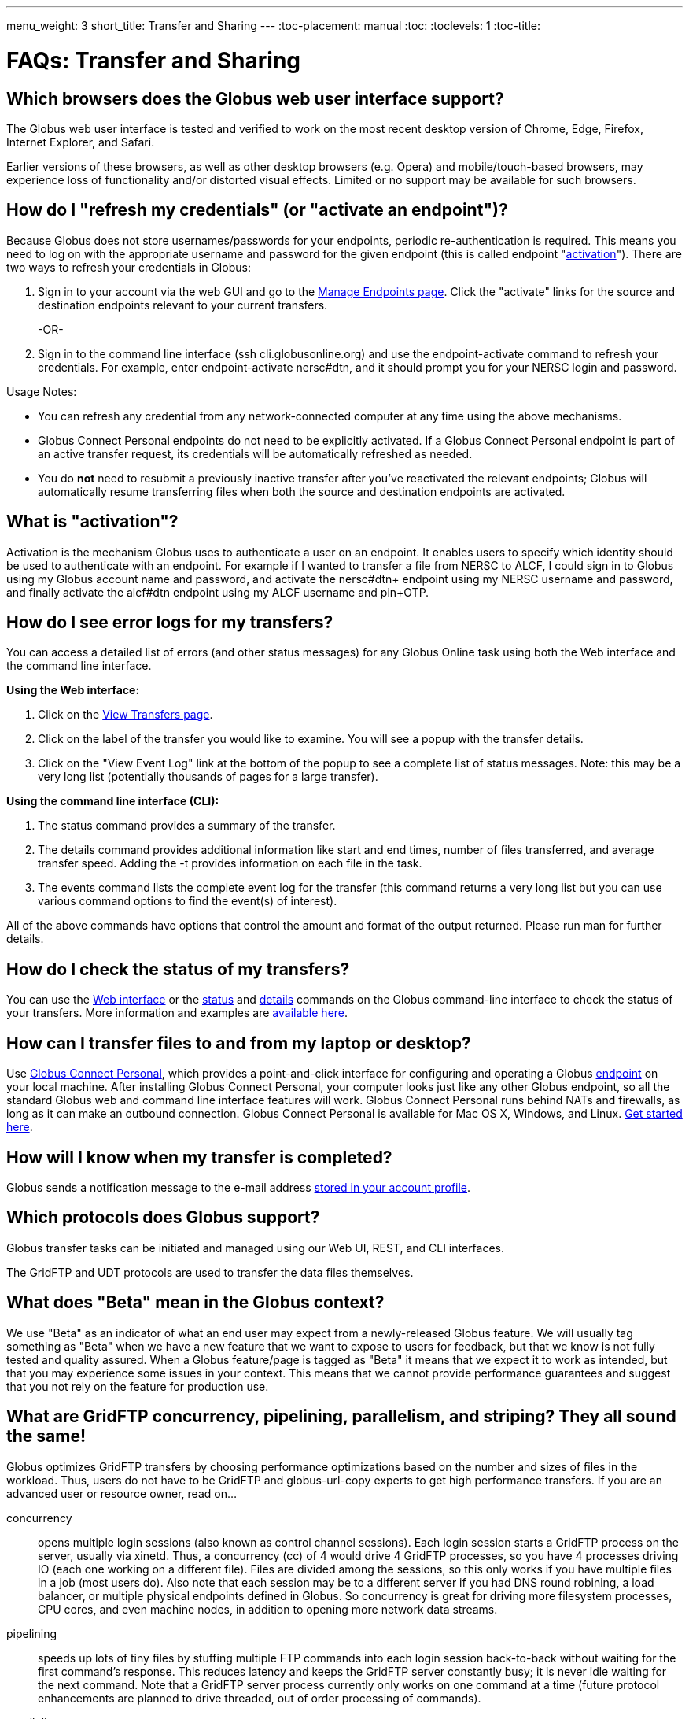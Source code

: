 ---
menu_weight: 3
short_title: Transfer and Sharing
---
:toc-placement: manual
:toc:
:toclevels: 1
:toc-title:

= FAQs: Transfer and Sharing

toc::[]

== Which browsers does the Globus web user interface support?
The Globus web user interface is tested and verified to work on the most recent desktop version of Chrome, Edge, Firefox, Internet Explorer, and Safari.

Earlier versions of these browsers, as well as other desktop browsers (e.g. Opera) and mobile/touch-based browsers, may experience loss of functionality and/or distorted visual effects. Limited or no support may be available for such browsers.

== How do I "refresh my credentials" (or "activate an endpoint")?
Because Globus does not store usernames/passwords for your endpoints, periodic re-authentication is required. This means you need to log on with the appropriate username and password for the given endpoint (this is called endpoint "link:#what_is_activation[activation]"). There are two ways to refresh your credentials in Globus:

1. Sign in to your account via the web GUI and go to the link:https://www.globus.org/xfer/ManageEndpoints[Manage Endpoints page]. Click the "activate" links for the source and destination endpoints relevant to your current transfers.
+
-OR-
+
2. Sign in to the command line interface (ssh cli.globusonline.org) and use the +endpoint-activate+ command to refresh your credentials. For example, enter [uservars]#endpoint-activate nersc#dtn#, and it should prompt you for your NERSC login and password.

Usage Notes:

- You can refresh any credential from any network-connected computer at any time using the above mechanisms.
- Globus Connect Personal endpoints do not need to be explicitly activated. If a Globus Connect Personal endpoint is part of an active transfer request, its credentials will be automatically refreshed as needed.
- You do *not* need to resubmit a previously inactive transfer after you've reactivated the relevant endpoints; Globus will automatically resume transferring files when both the source and destination endpoints are activated.

== What is "activation"?
Activation is the mechanism Globus uses to authenticate a user on an endpoint. It enables users to specify which identity should be used to authenticate with an endpoint. For example if I wanted to transfer a file from NERSC to ALCF, I could sign in to Globus using my Globus account name and password, and activate the [uservars]#nersc#dtn+# endpoint using my NERSC username and password, and finally activate the [uservars]#alcf#dtn# endpoint using my ALCF username and pin+OTP.

== How do I see error logs for my transfers?
You can access a detailed list of errors (and other status messages) for any Globus Online task using both the Web interface and the command line interface.

*Using the Web interface:*

. Click on the link:https://www.globus.org/xfer/ViewTransfers[View Transfers page].
. Click on the label of the transfer you would like to examine. You will see a popup with the transfer details.
. Click on the "View Event Log" link at the bottom of the popup to see a complete list of status messages. Note: this may be a very long list (potentially thousands of pages for a large transfer).

*Using the command line interface (CLI):*

. The +status+ command provides a summary of the transfer.
. The +details+ command provides additional information like start and end times, number of files transferred, and average transfer speed. Adding the +-t+ provides information on each file in the task.
. The +events+ command lists the complete event log for the transfer (this command returns a very long list but you can use various command options to find the event(s) of interest).

All of the above commands have options that control the amount and format of the output returned. Please run +man+ for further details.

== How do I check the status of my transfers?
You can use the link:https://www.globus.org/xfer/ViewActivity[Web interface] or the link:../../cli/reference/status[+status+] and link:../../cli/reference/details[+details+] commands on the Globus command-line interface to check the status of your transfers. More information and examples are link:../../cli/using-the-cli/[available here].

== How can I transfer files to and from my laptop or desktop?
Use link:https://www.globus.org/globus-connect-personal/[Globus Connect Personal], which provides a point-and-click interface for configuring and operating a Globus link:../globus-connect-endpoints/#what_is_an_endpoint[endpoint] on your local machine. After installing Globus Connect Personal, your computer looks just like any other Globus endpoint, so all the standard Globus web and command line interface features will work. Globus Connect Personal runs behind NATs and firewalls, as long as it can make an outbound connection. Globus Connect Personal is available for Mac OS X, Windows, and Linux. link:https://www.globus.org/globus-connect-personal[Get started here].

== How will I know when my transfer is completed?
Globus sends a notification message to the e-mail address link:https://www.globus.org/account/UpdateProfile#[stored in your account profile].

== Which protocols does Globus support?
Globus transfer tasks can be initiated and managed using our Web UI, REST, and CLI interfaces.

The GridFTP and UDT protocols are used to transfer the data files themselves.

== What does "Beta" mean in the Globus context?
We use "Beta" as an indicator of what an end user may expect from a newly-released Globus feature. We will usually tag something as "Beta" when we have a new feature that we want to expose to users for feedback, but that we know is not fully tested and quality assured. When a Globus feature/page is tagged as "Beta" it means that we expect it to work as intended, but that you may experience some issues in your context. This means that we cannot provide performance guarantees and suggest that you not rely on the feature for production use.

== What are GridFTP concurrency, pipelining, parallelism, and striping? They all sound the same!
Globus optimizes GridFTP transfers by choosing performance optimizations  based on the number and sizes of files in the workload. Thus, users do not have to be GridFTP and globus-url-copy experts to get high performance transfers. If you are an advanced user or resource owner, read on...

concurrency:: opens multiple login sessions (also known as control channel sessions). Each login session starts a GridFTP process on the server, usually via xinetd. Thus, a concurrency (cc) of 4 would drive 4 GridFTP processes, so you have 4 processes driving IO (each one working on a different file).  Files are divided among the sessions, so this only works if you have multiple files in a job (most users do). Also note that each session may be to a different server if you had DNS round robining, a load balancer, or multiple physical endpoints defined in Globus. So concurrency is great for driving more filesystem processes, CPU cores, and even machine nodes, in addition to opening more network data streams.

pipelining:: speeds up lots of tiny files by stuffing multiple FTP commands into each login session back-to-back without waiting for the first command's response. This reduces latency and keeps the GridFTP server constantly busy; it is never idle waiting for the next command. Note that a GridFTP server process currently only works on one command at a time (future protocol enhancements are planned to drive threaded, out of order processing of commands).

parallelism:: is a network level optimization. Regular FTP sends a file over one TCP stream, which isn't ideal for high latency, high throughput links. Parallelism can divide and send a file's data blocks over multiple TCP streams, however, all the TCP streams have the same source and destination GridFTP server process. Large files over high latency links can benefit from higher parallelism.

striping:: splits a single file's data blocks across multiple servers. Globus does not support striping, based on the observation that most users are actually transferring more than one file and that an endpoint often serves multiple users concurrently. Striping can actually be counter productive in these cases, since it adds additional overhead and complexity, and the other options listed above deliver excellent performance.

Globus will enable concurrency, pipelining, and parallelism on nearly every transfer task.

== How is www.globusonline.eu different from www.globus.org?
There is no functional difference between the two web sites. We launched link:http://www.globusonline.eu/[www.globusonline.eu] to address requirements of EU-based researchers. When accessing either web site from an EU locale, you will be prompted to explicitly consent to our use of cookies on the Globus web site. As part of launching www.globusonline.eu we have also provided additional information describing our use of cookies and instructions for managing cookies in your browser. Please see the following links for more information:

Globus cookies: https://www.globus.org/legal/cookie-types/

Managing your cookies: https://www.globus.org/legal/manage-cookies/

== Are there any limits on using the file transfer service?
We enforce some limits on usage in order to provide reasonable performance to all users and protect against abuse. A Globus user is currently subject to the following limits:

- 3 active transfer tasks
- 100 pending transfer tasks
- 100,000,000 files in a single transfer task
- 5,000,000 files in a single directory
- 10 active command line (CLI) sessions
- 100 effective ACLs per user on an endpoint
- 1,000 total ACLs per endpoint
- 1,000 endpoints owned by a single user

In addition, the Globus service will retain task details about events and completed files for up to 31 days.

The above limits are set based on our experience to-date and should accommodate the needs of most transfer users. If you have requirements that are likely to exceed these limits, please contact us to discuss.

== How can I activate an endpoint for the maximum amount of time?
By default, the MyProxy service that ships with Globus Connect Server is configured to grant credentials with a maximum lifetime of 7 days. However, there are many endpoints that are configured to use values other than this default, and so such endpoints may have a maximum credential lifetime that is more or less than 7 days. CILogon identity providers will typically grant credentials that have a maximum life time of 10 days. It is not possible for an enduser to be issued credentials that will last longer than the maximum credential lifetime for which an identity provider is configured. When activating on an endpoint that is using a MyProxy identity provider, you can specify the lifetime of the credential you are requesting. You can do this on our CLI server by using the `endpoint-activate` command with the `--myproxy-lifetime` option, or in the web interface by clicking on the "advanced" link on the page when prompted to authenticate to the endpoint. However, no matter what credential lifetime you request, you will never be issued a credential that is longer than the maximum credential lifetime than the MyProxy server is configured to issue. When activating on endpoints that use a CILogon identity provider there is no way to request a specific credential lifetime. Rather, you will simply be issued a credential with the default lifetime that the identity provider is configured to issue - typically 10 days.

== Can I use Globus to manage identified data?
The security and privacy of identified data is regulated by a variety of mechanisms, such as the Health Insurance Portability and Accountability Act (HIPAA), state privacy laws, Institutional Review Board (IRB) requirements, National Institutes of Health (NIH) security best practices, and institutional policies, depending on the nature of the identified data and how the data are used, for example, research versus health care use. The suitability of Globus for managing sensitive data varies on a case by case basis, as determined by the organization charged with protecting the data, after consideration of a number of factors, including an analysis of risk and applicable regulatory laws and policies. We do not currently have the capacity to act as a Business Associate of a Covered Entity, however, we seek partners interested in working with us towards a common goal of a Business Associate Agreement.

Files managed by Globus never reside on Globus infrastructure. Files are located on storage resources that are provided and controlled by system owners and administrators, who also implement the file access control policies and permissions used by Globus. Files do not transiently reside on, or pass through, Globus infrastructure during transfer. Files are transferred through a channel that is established directly between Globus endpoints on the source and destination storage systems, and the Globus service does not have access to this channel. Globus does access file metadata, such as filename and size, for the purposes of monitoring transfer progress, security, and integrity. When transferring sensitive data, Globus users should opt to encrypt the transfer channel.

Please contact us if you would like to use Globus to manage sensitive data of any type.  We are happy to help you determine if Globus can meet your needs for sensitive data management.

== What is the Effective Transfer Rate reported by Globus?
The "Effective Transfer Rate" included in e-mail notifications and reported by the +details+ command is the ratio of number of bits transferred to the _*total time taken to complete the transfer request*_. The total time is calculated from the time the transfer request is submitted to Globus to the time the transfer is completed. It includes retry time, downtime on the endpoints, time that the transfer is paused for credential renewal, and time for checksum calculations. Hence, the Effective Transfer Rate indicates the time taken for _reliable file transfer_ and should not be interpreted as raw bandwidth or throughput information.

For example, if your credentials on either endpoint expire and it takes you a few hours to renew them, that idle time is included in the transfer rate calculation and can result in relatively low Effective Transfer Rates even though the actual end-to-end throughput on the network is relatively high.

It is also worth noting that Globus allows each user to have up to three simultaneous transfers in progress, with additional transfers queued. If you submit more than three simultaneous transfer requests, the additional requests are queued while the three active requests are completed, and this queue time is also included in the Effective Transfer Rate calculation for those requests.

NOTE: the "mbps" value shown in the event log is different, and is calculated every 10-60 second interval over a single concurrent connection.

== How do I control file permissions during transfers?
Globus does not preserve file permissions when performing a transfer. When you transfer files with Globus, their permissions are determined entirely by the destination endpoint's configuration. There are still ways that you can control the permissions of the files created by Globus, on a destination endpoint, but they do not operate on information about the original file permissions.

=== Why We Don't Preserve Permissions
An obvious question that arises is "Why doesn't Globus preserve permissions?" This behavior is an unfortunate result of the fact that it is not entirely clear what preserving permissions means for some transfer tasks.

=== The Ideal Treatment of Permissions
Ideally, given endpoints [uservars]#user#A# and [uservars]#user#B#, with files in [uservars]#user#A#, then transferring those files back and forth between [uservars]#user#A# and [uservars]#user#B# would not alter the permissions of those files. So, if we submitted a transfer task, copy [uservars]#user#A:/p/q/r# to [uservars]#user#B:/x/y/z#, the file at [uservars]#user#B:/x/y/z# will have exactly the same permissions as the original at [uservars]#user#A:/p/q/r#. Consider a second transfer in the other direction, copy [uservars]#user#B:/x/y/z# to [uservars]#user#A:/p/q/r_prime#. Since this should share the same property as the previous transer, [uservars]#user#A:/p/q/r# and [uservars]#user#A:/p/q/r_prime# should be completely indistinguishable -- there should be no way to tell which one is the original by content or permissions.

=== The Problem With Ownership
But what if the user authenticates to [uservars]#user#A# as a user with read permissions to [uservars]#user#A:/p/q/r#, but not ownership? Then when the file is transferred back to [uservars]#user#A:/p/q/r_prime#, the ownership will have changed. On most systems, only the superuser can change the owner of [uservars]#/p/q/r_prime# to match [uservars]#/p/q/r#. This is the basic issue with attempting to preserve ownership for files.

=== The Problem With Permissions Bits
Not all permissions settings are supported on all platforms. Consider what happens if [uservars]#user#A:/p/q/r# has UNIX octal permissions 0111 -- anyone can execute the file, but no one can read or write it -- and [uservars]#user#B# is a Windows endpoint. When the file is stored in Windows as [uservars]#user#B:/x/y/z#, it can't be given these same permissions because Windows does not support execute-only files. When [uservars]#user#B:/x/y/z# is transferred to [uservars]#user#A:/p/q/r_prime#, the only way for the transfer task to know to restore the original permissions is to keep track of all permissions of files transferred by Globus in case they are transferred again. Even with that extra information, it is difficult to know exactly what to do: what should Globus do if the file has been altered, or had permissions added or removed?

What if the file is moved with scp from [uservars]#user#B:/x/y/z# to [uservars]#user#C:/w/t/u# and with Globus from [uservars]#user#C:/w/t/u# to [uservars]#user#A:/p/q/r_prime#? Because permissions schemes are not uniform across all platforms, and files may move locally or remotely by means other than the Globus service, we cannot guarantee the transitivity of permissions across a series of transfers.

=== What Can You Do?
Having stated that the permissions of your files cannot be consistently preserved by Globus for technical reasons, what recourse do you, as a user or endpoint administrator, have? Our team is always looking to improve Globus, and better permissions handling is on the To Do List. In the meantime, however, you can make some steps to better control your file permissions.

=== Further Restricting Permissions for Globus Connect Server
By default, the GridFTP server uses the system umask setting to determine the permissions of all files that it creates. There is an option, passed either through the command line as "-perms", or through the config file (by default, placed in +/etc/gridftp.conf+ ) as a line "perms <value>", which can be used to further restrict the permissions of new files. The option is specified as a three digit octal integer, as typical UNIX permissions are, and is documented in the Globus Toolkit 5.2 release here.

"perms" does not override the umask, but is applied additively. Note that the "perms" option is written as a positive set of permissions bits, which are desired for new files, while the umask is a negative set of bits, which are forbidden. Since the GridFTP server attempts to create files with the "perms" permissions, the effective permissions of a new file are +<PERMS> AND (NOT <UMASK>)+ for regular files, rather than the default of +0666 AND (NOT <UMASK>)+. "perms" will not alter directory permissions, so those should still be +0777 AND (NOT <UMASK>)+.

Because the "perms" value is ANDed together with the inverted umask, it cannot be used to apply wider permissions than the umask allows, but it can be used to further restrict access. For example, if the system umask is set to +0002+, but you want to forbid world read access and group write access to files, you could set "perms" to +0042+. The resulting permissions, in this case, would be +0042 AND (NOT 0002) = 0042 AND (0775) = 0040+, as the umask forbids the world write permission granted by "perms".

=== Using Filesystem ACLs
Because Globus delegates operations to the endpoint's filesystem without inspecting ACLs on the source or destination, you can leverage your endpoint's support of ACLs to control permissions tightly. By setting ACLs on the destination such that they are applied to all new files in a directory tree, you can effectively set ACLs on the files created by the GridFTP server. GridFTP and Globus will never attempt to explicitly get or set the filesystem ACLs, effectively leaving their application up to the destination endpoint's filesystem implementation. Since different filesystems and operating systems may implement ACLs differently, we do not provide explicit instructions for any particular local ACL setup.

=== Setting the umask
Setting the umask explicitly is the only way to increase the permissions offered on files created by the GridFTP server. The most consistent and successful way to do this is to alter the Globus Connect Server init script to set the umask immediately before launching the GridFTP server. Most typically, the script is found in */etc/init.d/globus-connect-server*

If you do not feel comfortable modifying the init script, this option is likely a bad choice for you. The init script is the only supported way of launching GridFTP for a Globus Connect Server installation, so damaging alterations to the script could prevent you from launching Globus Connect Server altogether. (In other words, choose this option at your own peril.)

=== Controlling Permissions for Globus Connect Personal
The above techniques can be applied to Globus Connect Personal, but there are some caveats. Most notably, we do not officially support modified versions of the Globus Connect Personal client, so if you alter any files or configuration within the client application in order to achieve your desired permissions scheme, your endpoint will not necessarily qualify for support from Globus staff. At present, none of the forms of Globus Connect Personal support specifying "perms" to the GridFTP server.

If you are running Globus Connect Personal for Linux, you may have some success altering your personal umask setting before launching the application, as your umask should propagate down the process tree to the GridFTP server process. Likewise, if you are running Globus Connect Personal on Mac OS X, you may be successful setting your umask before launching the Globus Connect Personal app through the command line. These actions are not guaranteed to be successful based on the exact behavior of your platform. Because Windows does not support a umask equivalent, there is no way to replicate this behavior in Globus Connect Personal for Windows.

When supported by your platform, filesystem ACLs are respected, but they are not an option for all users.

=== Use Globus Shared Endpoints
In many situations, restricting read or write access to a file can be handled correctly using Globus controlled Read and Write permissions on a Shared Endpoint. This does not alter the underlying permissions of the files, but restricts permissions when using a Globus account to access the endpoint. Globus will deny users without the Read permission the rights to copy files or list directory contents, and denies users without the Write permission the rights to copy a file to the specified path or directory.

These permissions settings do not alter the underlying endpoint's permissions scheme in any way, so users with local access to the endpoint may be able to bypass these permissions settings by accessing files directly. If you know that your files are only exposed via Globus, then this option may be right for you.

== How Does Globus Handle Symlinks?
At present, Globus skips symlinks in a wide class of transfers. The reason for this is that there are several notions of correct behavior for transfers of symlinks, especially with respect to their interaction with path restrictions in an endpoint's configuration. However, symlinks are not uniformly ignored, and in some actions, for which the behavior on symlinks is unambiguous, they will be followed.

This behavior is identical between Globus Connect Personal and Globus Connect Server.

=== Directory Listing
When listing the contents of a directory, if the path includes symlinks, those symlinks will be followed. However, when the links are followed, they do not receive special treatment -- to Globus, they are considered indistinguishable from the directories to which they are links. This is very similar to the treatment of symlinks when doing local directory listings (i.e. ls in most shells), in which the fact that a directory is a link is not necessarily exposed.

So, if you have a symlink [uservars]#/tmp/myhome -> /home/username/#, then when you attempt to list the contents of [uservars]#/tmp/myhome/Desktop/#, Globus will return a list of contents of [uservars]#/home/username/Desktop/#. Globus will not give any indication that /tmp/myhome is a symlink; there is no path rewriting or other indication that [uservars]#/tmp/myhome# is anything but an ordinary directory whose contents happen to be identical to [uservars]#/home/username/#.

=== Recursive Directory Transfers
When doing a recursive directory transfer, all symlinks in the directory tree are ignored. The one and only exception to this rule is the root of a directory transfer.

Consider the previous example, [uservars]#/tmp/myhome -> /home/username/#. Doing a recursive directory transfer with a root directory of [uservars]#/tmp/myhome# will transfer all of the contents of [uservars]#/home/username/#, following the symlink [uservars]#/tmp/myhome#. However, a recursive directory transfer on [uservars]#/tmp# will skip [uservars]#/tmp/myhome#, not creating it as a directory, link, or file on the destination. Furthermore, this skipping behavior does not trigger any errors, faults, or warnings in the transfer history, as it is not considered an error condition.

=== Single File Transfers
Single file transfers follow the same basic rules that directory transfers do, in that they dereference symlinks to their destination files, and create the link on the destination as an ordinary file.

If I have a link, [uservars]#/a/b/c -> /p/q/r# on my filesystem to an ordinary file, then transferring [uservars]#/a/b/c# to another endpoint will behave as though the contents of [uservars]#/p/q/r# were stored in [uservars]#/a/b/c#, not giving any special treatment to [uservars]#/a/b/c# or [uservars]#/p/q/r# on account of its status as a link.

=== File and Directory Deletion
Globus does not follow symlinks when doing file or directory deletions. However, following the semantics of a typical UNIX rm command, Globus will unlink symbolic links by deleting them during a directory or file removal.

=== Symlinks and Path Restrictions
Globus endpoint configuration supports restricting the parts of the filesystem that can be accessed via Globus. In Globus Connect Server and GridFTP this corresponds to the RestrictPaths and SharingRestrictPaths options. By default, these settings apply to non-symlinked files and directories, not allowing access when a symlink points outside of the explicitly allowed components of the filesystem.

This behavior prevents abusive symlinks from breaking out of the path restrictions. Consider the case of an endpoint which only allows access to [uservars]#/p/q/r/#, and a symlink [uservars]#/p/q/r/root -> /#. If symlinks are followed irrespective of the path settings, [uservars]#/p/q/r/root/home/# would be accessible, even though [uservars]#/home/# is not included.

If you trust users with access to an endpoint not to create this kind of exploitative symlink, you can override this behavior on Globus Connect Server endpoints with the +rp-follow-symlinks+ option to the GridFTP server. This option is not readily available with Globus Connect Personal installations.

== How do I create a Globus endpoint on Amazon S3?
Support for Amazon S3 endpoints is currently in *beta release*. We are encouraging users to create S3 endpoints but require that you contact us first so we can better understand your use case. This will help us refine the functionality before making it generally available. To get started, please complete link:https://www.globus.org/amazon-s3-endpoint-support-beta[this form].

== How do I link directly to Globus application pages?
Many of the pages in the Globus application can be linked with parameters that allow the page to open pre-configured for your needs.  When you link to a Globus application page, the application will ensure that the user is logged in to the Globus website (and prompt the user to authenticate if the user is not already logged in).  If you have a specific use case or application feature that isn’t covered in this document please let us know at support@globus.org.

What follows is a list of pages that are configurable.

=== Transfer Files (/xfer/StartTransfer)
The Transfer Files page provides the following parameters to preselect the two sides of the Start Transfer page:

- origin - represents is the endpoint and path for the left hand side of the page.
- dest - represents is the endpoint and path for the left hand side of the page.

Endpoints which are specified on the URL in this fashion will require activation if they are not already activated by the user.  Parameter values must be url encoded, especially ensuring that the "#" symbol is translated to "%23" for the path to work.    

==== Some examples:

* https://www.globus.org/xfer/StartTransfer?origin=go%23ep1
** Sends the user to the Start Transfer page with the endpoint [uservars]#go#ep1# selected on the left side.
* https://www.globus.org/xfer/StartTransfer?origin=go%23ep2&dest=go%23ep1
** Sends the user to the Start Transfer page with the endpoint [uservars]#go#ep2# selected on the left side and [uservars]#go#ep2# on the right.
* https://www.globus.org/xfer/StartTransfer?origin=go%23ep2/shareable
** Sends the user to the Start Transfer page with the endpoint [uservars]#go#ep2# and the path [uservars]#/shareable# selected on the left side.

=== Groups (/Groups)
The groups page can be set up to automatically view a specific group by specifying the group id in the URL with the "id" parameter.  For example the "BIRN Community" group has an id of [uservars]#e34a302c-7f3b-11e1-aeb3-1231380dcd5a#, so the URL to automatically link to this group is "link:https://www.globus.org/Groups#id=e34a302c-7f3b-11e1-aeb3-1231380dcd5a[https://www.globus.org/Groups#id=e34a302c-7f3b-11e1-aeb3-1231380dcd5a]".  Groups with visibility policies that prevent visibility to non Globus members will display an error page if the user utilizing the link does not meet the visibility requirements.  

The groups page also has a function for displaying the "administrative queue" which is a list of all the groups that have actions requiring the user’s attention.  This can be accessed by utilizing the +showQueue=true+ parameter.  It cannot be used in conjunction with the id at this time.  

=== Activate Endpoints (/activate)
The Activate Endpoints page provides the +ep+ parameter to specify one or more endpoints the user which will be prompted to activate if they are not already activated.  As with Start Transfer it is incredibly important to encode the endpoint names; for example [uservars]#go#ep1# should be sent as [uservars]#go%23ep1#

==== Some examples:

- https://www.globus.org/xfer/ActivateEndpoints?ep=xsede%23kraken
- https://www.globus.org/xfer/ActivateEndpoints?ep=xsede%23kraken,xsede%23trestles
- https://www.globus.org/xfer/ActivateEndpoints?ep=xsede%23kraken,ucrcc%23midway
 
=== SignUp (/SignUp)
Often a site wants to encourage its users to create an account at Globus.org.  To help the process along, if you have a username and fullname preference, Globus will allow those fields to be prefilled by specifying them with the parameter names +username+ and +fullname+.  For example:

- https://www.globus.org/SignUp?fullname=Alan+Turing&username=aturing

Additionally, the page allows for the following parameters to be sent to ensure that the following steps are taken before the "Sign Up" process is complete:

- +join_group+ - The value for this parameter is a group id (as seen in the Groups example above).  When this parameter is specified upon successful account creation a next step will appear requesting that the user join the specified group. As an example https://www.globus.org/SignUp?join_group=e34a302c-7f3b-11e1-aeb3-1231380dcd5a.  will prompt the user to join the BIRN Community before completing SignUp.  If the user is already a member of this group, no prompt will be shown.
- +required_identity+ - The value for this parameter is the external identity provider url for an identity that the requester desires to have linked to the user’s account.  When this is specified, after a successful account creation the user will be prompted to sign in with the associated IDP, upon successful authentication with the identity the user will subsequently able to use this identity for signin purposes.  For example: https://www.globus.org/SignUp?required_identity=bluewaters.ncsa.illinois.edu will request a link to bluewaters, and https://www.globus.org/SignUp?required=https%3A%2F%2Fwww.google.com%2Faccounts%2Fo8%2Fid will request a link to Google’s identity service.

=== SignIn (/SignIn)
The SignIn pages provides the following set of parameters that allow for minor customization of the SignIn experience:

- +provider+ - This parameter when set properly will force the Sign In page to display the specified provider as the preselected identity provider.  Many universities wish to have their users loing to Globus with CI Logon, so the page can be set to preselect it using the URL https://www.globus.org/SignIn?provider=cilogon.org
- +redirect+ - The redirect parameter allows the link to control where the Globus application will link to after successful sign in.  For example: https://www.globus.org/SignIn?redirect=/xfer/StartTransfer will send the user to the Transfer Files page.  This parameter can also be used to redirect back to an external site.  This can be a little jarring for users, but is useful for sites who utilize Globus as a group management and authentication portal.  It is important to escape the entire URL to ensure that the browser does not misunderstand the redirect request.  For example: https://www.globus.org/SignIn?redirect=https%3A%2F%2Fwww.google.com%2F%3Fq%3DGlobus will redirect the user to https://www.google.com/?q=Globus upon successful signin.

Additionally, the SignIn page allows the same +join_group+ and +link_identity+ parameters as the Sign Up page to so as to ensure that a user has joined a group or linked a required identity. See the SignUp section for more details about the parameters +join_group+ and +required_identity+.

=== OAuth (/OAuth)
Globus can be used as an OAuth identity provider.  To set up Globus as an identity provider for your application, contact Globus support at support@globus.org.  Once your site is set up to communicate via OAuth the following parameters can be sent to the OAuth page:

- +response_type+ - This should always be set to "code"
- +client_id+ - This is a Globus username which must be whitelisted to be able to access OAuth data on behalf of the user.  (So if you are set up whitelisted with username [uservars]#joeuser# the client_id would be [uservars]#joeuser#.)
- +state+ - This is a "pass-through" value which can be used on your side to validate the response was sent by your application.
- +redirect_uri+ - Where Globus should redirect back to. NOTE: this uri must be whitelisted by Globus.

For example:

- https://www.globus.org/OAuth?redirect_uri=http://www.destination.com/oauth_response&client_id=myusername&state=AED823423EAE&response_type=code

== Can I disable email notifications?
Currently, users can, through the Command Line Interface (CLI) only, turn off email notifications by running the following command:

----terminal
$ profile -n off
----terminal

NOTE: this will also disable alert emails, such as notification that your credentials have expired, requiring you to keep a slightly closer watch on long-running transfer requests.

== Why is my transfer stalled?
There are several reasons a transfer may stall. You may want to start by seeing what Globus is doing with the request.

- On the web, go to the "View Activity" page
- Click on ID of specific transfer (probably the one at the top of the list)
- Click "View Event Log".
- Look through the progress messages and see if any of them indicate an error, such as an expired credential or quota exceeded.

In the CLI, the +status+ command will give you a high level overview of the progress of the task. If you run +status+ and find the task is not progressing, run the +events+ command. The following will show the most recent 5 events for the specified task:

----terminal
$ [input]#events -l 5 <TaskID>#
----terminal

If the +status+ command shows the task is inactive, you may need to renew your credentials. See  link:../command-line-interface#what_does_the_error_credentails_are_needed_mean[this FAQ item] for information on credential renewal.

== How do I refresh my credentials for an endpoint?
In order to access your files on an endpoint, Globus needs credentials to pass to the endpoint. Please see link:../../faq/transfer-sharing/#how_do_i_refresh_my_credentials_or_activate_an_endpoint[this FAQ] for more information on activating (or re-activating) an endpoint. Note that Globus uses only temporary credentials to act on your behalf, but never keeps your password or long-term credentials to access a site.

If you are using GSI SSH to access Globus, you may just need to run the +transfer+ command with the +-g+ argument. The same credentials which were used to authenticate to Globus will then be used to access your files on the endpoint (of course, the endpoint must be configured to map this credential to you local account). If you have used Globus in the past to access this endpoint successfully, the credentials used at that time have probably expired. Credential management can sometimes be fairly complex. We continue to find ways in Globus to simplify this process as much as possible, while maintaining the level of security these credentials provide.

== What does the error "Directory contents cannot be found" mean?
Globus Connect Personal for Windows may have a problem automatically locating your user directory. Try manually entering "/" (just forward slash, no quotes) as the directory, and then you should be able to browse. Your c: drive would be "/cygdrive/c", and your user directory would be either "/cygdrive/c/users/<username>" or "/cygdrive/c/documents" and "settings/<username>".

== Why did my transfer expire?
Globus will make every attempt to complete a Transfer request but sometimes may be unable to do so, based on factors outside of our control. For example, occasionally, an endpoint may stop responding (due to server failure, network issues, etc.). In this case, you will receive notifications about the error and should follow up with your system administrator.

A more common cause is "credential expiration". This means that Globus is no longer authorized to access the endpoint on your behalf to execute/manage your transfer. When this happens, Globus will send you an e-mail notification and suspend the transfer task until you renew your credentials for the endpoint. If the credentials are not renewed (i.e. the endpoint is not reactivated) within 3 days of the notification being sent, the transfer task will automatically expire.

Instructions for renewing your credentials link:../../faq/transfer-sharing/#how_do_i_refresh_my_credentials_or_activate_an_endpoint[are available here].

== How do I resubmit a failed transfer?
If your transfer task has failed you should first look at the last few events in the event log to identify any problems needing human intervention (quota exceeded, out-of-disk space, etc.)

After fixing problems you can resubmit your task as follows:
. Using the Web GUI, go to the Start Transfer page, select the "more options" link at the bottom, and select the "only transfer new or changed files where the checksum is different" *and* "verify file integrity after transfer" checkboxes.
. Using the CLI, rerun the transfer command with the +--verify-checksum+ *and* +-s 3+ options

== What characters should I avoid in filenames/paths?
On different filesystems, directory names and filenames may be restricted to certain characters. For instance, following character are reserved on ext2, ext3, ext4, hfs, FAT, NTFS:

++++
<div class="row">
	<div class="col-xs-12 col-md-4">
		<table class="table table-bordered"><th colspan="2">ext2, ext3, ext4 (Linux)</th>
			<tr><td>NULL</td><td></tr>
			<tr><td>/</td><td>forward slash</td></tr>
		</table>
	</div>
	<div class="col-xs-12 col-md-4">
		<table class="table table-bordered"><th colspan="2">hfs (Mac OS X)</th>
			<tr><td>:</td><td>colon</td></tr>
			<tr><td>/</td><td>forward slash</td></tr>
		</table>
	</div>
	<div class="col-xs-12 col-md-4">
		<table class="table table-bordered"><th colspan="2">FAT, NTFS (MS Windows)</th>
			<tr><td>&lt;</td><td>less than</td></tr>
			<tr><td>&gt;</td><td>greater than</td></tr>
			<tr><td>:</td><td>colon</td></tr>
			<tr><td>"</td><td>double quote</td></tr>
			<tr><td>/</td><td>forward slash</td></tr>
			<tr><td>\</td><td>backslash</td></tr>
			<tr><td>|</td><td>vertical bar or pipe</td></tr>
			<tr><td>?</td><td>question mark</td></tr>
			<tr><td>*</td><td>asterisk</td></tr>
		</table>
	</div>
</div>
++++

If a file or a directory with one of the characters <>:"\|?* is copied from Linux to MS Windows, then MS Windows will return the error message "The filename, directory name, or volume label syntax is incorrect" and refuse to create the file or the directory.

Also the filesystems FAT, NTFS, hfs are not case sensitive. It means that if two files on ext2, ext3, ext4 are different by case and they are transferred to a non-case sensitive filesystem they will be copied into one file.

== How does Globus handle performance tuning on transfers?
Globus tunes transfers based on the number of servers of the source and destination endpoints, the location of the endpoints, and the performance options configured for each managed endpoint in your provider subscription. See the CLI endpoint-modify man page for more details on the —network-use performance option. Note that these options cannot yet be set via the Web UI or REST API.

== How does load balancing work in endpoints defined with multiple servers?
Globus can load balance across servers when a task has more than one file (you might need about 10 files or so in a task.) Also, multiple tasks running at once might be load balanced across servers; the first task begins on a random server, with subsequent tasks assigned to other servers in a round robin fashion.

== Can I use Globus to transfer data to/from any anonymous FTP server?
Globus can be used to transfer data to/from anonymous GridFTP servers (but not anonymous FTP servers). The service supports transfers between two anonymous GridFTP servers or between an anonymous GridFTP server and a standard GridFTP server. Follow the instructions below for your particular case:

Between two anonymous GridFTP servers:

----terminal
$ endpoint-add anon-endpoint1 -p ftp://host1:port
$ endpoint-add anon-endpoint2 -p ftp://host2:port
$ endpoint-activate anon-endpoint* -m myproxy.globusonline.org
$ scp anon-endpoint1:/path_to_src_file anon-endpoint2:/path_to_dst_file
----terminal

Between a anonymous GridFTP server and a standard GridFTP server:

----terminal
$ endpoint-add anon-endpoint -p ftp://host:port
$ endpoint-add std-endpoint -p gsiftp://host:port
$ endpoint-activate anon-endpoint -m myproxy.globusonline.org
$ endpoint-activate std-endpoint -m myproxy-server-associated-with-std-gridftp-server
$ scp anon-endpoint:/path_to_src_file std-endpoint:/path_to_dst_file
----terminal
